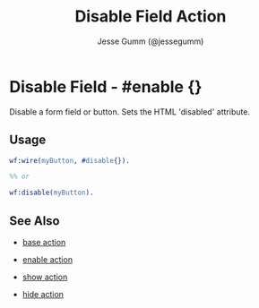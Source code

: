 # vim: sw=3 ts=3 ft=org

#+TITLE: Disable Field Action
#+STYLE: <LINK href='../stylesheet.css' rel='stylesheet' type='text/css' />
#+AUTHOR: Jesse Gumm (@jessegumm)
#+OPTIONS:   H:2 num:1 toc:1 \n:nil @:t ::t |:t ^:t -:t f:t *:t <:t
#+EMAIL: 
#+TEXT: [[http://nitrogenproject.com][Home]] | [[file:../index.org][Getting Started]] | [[file:../api.org][API]] | [[file:../elements.org][Elements]] | [[file:../actions.org][*Actions*]] | [[file:../validators.org][Validators]] | [[file:../handlers.org][Handlers]] | [[file:../config.org][Configuration Options]] | [[file:../plugins.org][Plugins]] | [[file:../jquery_mobile_integration.org][Mobile]] | [[file:../troubleshooting.org][Troubleshooting]] | [[file:../about.org][About]]

* Disable Field - #enable {}

	Disable a form field or button. Sets the HTML 'disabled' attribute.

** Usage

#+BEGIN_SRC erlang
	wf:wire(myButton, #disable{}).

	%% or

	wf:disable(myButton).
#+END_SRC

** See Also

   + [[./base.html][base action]]

   + [[./enable.html][enable action]]

   + [[./show.html][show action]]

   + [[./hide.html][hide action]]
